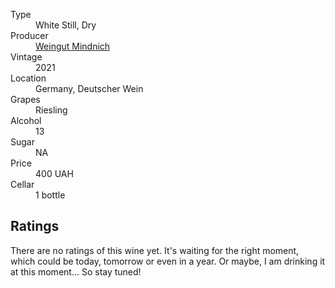 #+attr_html: :class wine-main-image
[[file:/images/56/b7ca27-321e-47ed-bb32-edad8190acf6/2022-09-22-09-16-40-A8E4ABCC-019D-4BDE-AAB2-50DEC16FE2CA-1-105-c.webp]]

- Type :: White Still, Dry
- Producer :: [[barberry:/producers/fe0f2833-304d-481d-ac7d-b71cc685097c][Weingut Mindnich]]
- Vintage :: 2021
- Location :: Germany, Deutscher Wein
- Grapes :: Riesling
- Alcohol :: 13
- Sugar :: NA
- Price :: 400 UAH
- Cellar :: 1 bottle

** Ratings

There are no ratings of this wine yet. It's waiting for the right moment, which could be today, tomorrow or even in a year. Or maybe, I am drinking it at this moment... So stay tuned!

